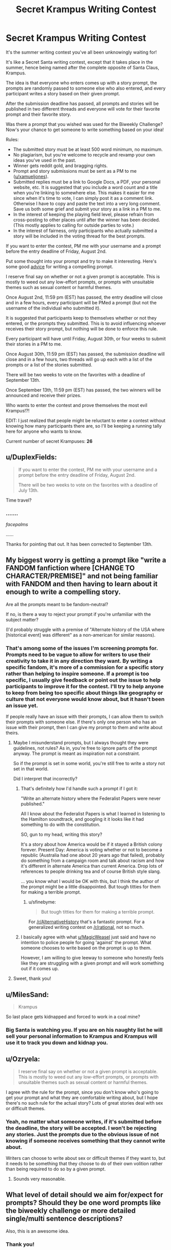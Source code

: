 #+TITLE: Secret Krampus Writing Contest

* Secret Krampus Writing Contest
:PROPERTIES:
:Author: xamueljones
:Score: 29
:DateUnix: 1564000583.0
:DateShort: 2019-Jul-25
:END:
It's the summer writing contest you've all been unknowingly waiting for!

It's like a Secret Santa writing contest, except that it takes place in the summer, hence being named after the complete opposite of Santa Claus, Krampus.

The idea is that everyone who enters comes up with a story prompt, the prompts are randomly passed to someone else who also entered, and every participant writes a story based on their given prompt.

After the submission deadline has passed, all prompts and stories will be published in two different threads and everyone will vote for their favorite prompt and their favorite story.

Was there a prompt that you wished was used for the Biweekly Challenge? Now's your chance to get someone to write something based on your idea!

Rules:

- The submitted story must be at least 500 word minimum, no maximum.
- No plagiarism, but you're welcome to recycle and revamp your own ideas you've used in the past.
- Winner gets reddit gold, and bragging rights.
- Prompt and story submissions must be sent as a PM to me ([[/u/xamueljones][u/xamueljones]]).
- Submitted replies must be a link to Google Docs, a PDF, your personal website, etc. It is suggested that you include a word count and a title when you're linking to somewhere else. This makes it easier for me since when it's time to vote, I can simply post it as a comment link. Otherwise I have to copy and paste the text into a very long comment. Save us both some grief and submit your story as a link in a PM to me.
- In the interest of keeping the playing field level, please refrain from cross-posting to other places until after the winner has been decided. (This mostly applies to calling for outside parties to vote.)
- In the interest of fairness, only participants who actually submitted a story will be included in the voting thread for the best prompts.

If you want to enter the contest, PM me with your username and a prompt before the entry deadline of Friday, August 2nd.

Put some thought into your prompt and try to make it interesting. Here's some good [[https://www.reddit.com/r/WritingPrompts/wiki/prompts][advice]] for writing a compelling prompt.

I reserve final say on whether or not a given prompt is acceptable. This is mostly to weed out any low-effort prompts, or prompts with unsuitable themes such as sexual content or harmful themes.

Once August 2nd, 11:59 pm (EST) has passed, the entry deadline will close and in a few hours, every participant will be PMed a prompt (but not the username of the individual who submitted it).

It is suggested that participants keep to themselves whether or not they entered, or the prompts they submitted. This is to avoid influencing whoever receives their story prompt, but nothing will be done to enforce this rule.

Every participant will have until Friday, August 30th, or four weeks to submit their stories in a PM to me.

Once August 30th, 11:59 pm (EST) has passed, the submission deadline will close and in a few hours, two threads will go up each with a list of the prompts or a list of the stories submitted.

There will be two weeks to vote on the favorites with a deadline of September 13th.

Once September 13th, 11:59 pm (EST) has passed, the two winners will be announced and receive their prizes.

Who wants to enter the contest and prove themselves the most evil Krampus!?!

EDIT: I just realized that people might be reluctant to enter a contest without knowing how many participants there are, so I'll be keeping a running tally here for anyone who wants to know.

Current number of secret Krampuses: *26*


** u/DuplexFields:
#+begin_quote
  If you want to enter the contest, PM me with your username and a prompt before the entry deadline of Friday, August 2nd.

  There will be two weeks to vote on the favorites with a deadline of July 13th.
#+end_quote

Time travel?
:PROPERTIES:
:Author: DuplexFields
:Score: 10
:DateUnix: 1564003963.0
:DateShort: 2019-Jul-25
:END:

*** .......

/facepalms/

......

Thanks for pointing that out. It has been corrected to September 13th.
:PROPERTIES:
:Author: xamueljones
:Score: 8
:DateUnix: 1564005006.0
:DateShort: 2019-Jul-25
:END:


** My biggest worry is getting a prompt like "write a FANDOM fanfiction where [CHANGE TO CHARACTER/PREMISE]" and not being familiar with FANDOM and then having to learn about it enough to write a compelling story.

Are all the prompts meant to be fandom-neutral?

If no, is there a way to reject your prompt if you're unfamiliar with the subject matter?

(I'd probably struggle with a premise of "Alternate history of the USA where [historical event] was different" as a non-american for similar reasons).
:PROPERTIES:
:Author: MagicWeasel
:Score: 6
:DateUnix: 1564040097.0
:DateShort: 2019-Jul-25
:END:

*** That's among some of the issues I'm screening prompts for. Prompts need to be vague to allow for writers to use their creativity to take it in any direction they want. By writing a specific fandom, it's more of a commission for a specific story rather than helping to inspire someone. If a prompt is too specific, I usually give feedback or point out the issue to help participants to improve it for the contest. I'll try to help anyone to keep from being too specific about things like geography or culture that not everyone would know about, but it hasn't been an issue yet.

If people really have an issue with their prompts, I can allow them to switch their prompts with someone else. If there's only one person who has an issue with their prompt, then I can give my prompt to them and write about theirs.
:PROPERTIES:
:Author: xamueljones
:Score: 6
:DateUnix: 1564048621.0
:DateShort: 2019-Jul-25
:END:

**** Maybe I misunderstand prompts, but I always thought they were guidelines, not rules? As in, you're free to ignore parts of the prompt anyway. The prompt is meant as inspiration not a constraint.

So if the prompt is set in some world, you're still free to write a story not set in that world.

Did I interpret that incorrectly?
:PROPERTIES:
:Author: Ozryela
:Score: 2
:DateUnix: 1564053106.0
:DateShort: 2019-Jul-25
:END:

***** That's definitely how I'd handle such a prompt if I got it:

"Write an alternate history where the Federalist Papers were never published."

All I know about the Federalist Papers is what I learned in listening to the Hamilton soundtrack, and googling it it looks like it had something to do with the constitution.

SO, gun to my head, writing this story?

It's a story about how America would be if it stayed a British colony forever. Present Day: America is voting whether or not to become a republic (Australia had one about 20 years ago that failed), probably do something from a campaign room and talk about racism and how it's different in alternate America than current America. Drop lots of references to people drinking tea and of course British style slang.

... you know what I would be OK with this, but I think the author of the prompt might be a little disappointed. But tough titties for them for making a terrible prompt.
:PROPERTIES:
:Author: MagicWeasel
:Score: 6
:DateUnix: 1564056265.0
:DateShort: 2019-Jul-25
:END:

****** u/sfinebyme:
#+begin_quote
  But tough titties for them for making a terrible prompt.
#+end_quote

For [[/r/AlternativeHistory]] that's a fantastic prompt. For a generalized writing contest on [[/r/rational]], not so much.
:PROPERTIES:
:Author: sfinebyme
:Score: 5
:DateUnix: 1564257829.0
:DateShort: 2019-Jul-28
:END:


***** I basically agree with what [[/u/MagicWeasel][u/MagicWeasel]] just said and have no intention to police people for going 'against' the prompt. What someone chooses to write based on the prompt is up to them.

However, I am willing to give leeway to someone who honestly feels like they are struggling with a given prompt and will work something out if it comes up.
:PROPERTIES:
:Author: xamueljones
:Score: 4
:DateUnix: 1564092440.0
:DateShort: 2019-Jul-26
:END:


**** Sweet, thank you!
:PROPERTIES:
:Author: MagicWeasel
:Score: 1
:DateUnix: 1564051558.0
:DateShort: 2019-Jul-25
:END:


** u/MilesSand:
#+begin_quote
  Krampus
#+end_quote

So last place gets kidnapped and forced to work in a coal mine?
:PROPERTIES:
:Author: MilesSand
:Score: 3
:DateUnix: 1564024574.0
:DateShort: 2019-Jul-25
:END:

*** Big Santa is watching you. If you are on his naughty list he will sell your personal information to Krampus and Krampus will use it to track you down and kidnap you.
:PROPERTIES:
:Author: Sailor_Vulcan
:Score: 2
:DateUnix: 1564127858.0
:DateShort: 2019-Jul-26
:END:


** u/Ozryela:
#+begin_quote
  I reserve final say on whether or not a given prompt is acceptable. This is mostly to weed out any low-effort prompts, or prompts with unsuitable themes such as sexual content or harmful themes.
#+end_quote

I agree with the rule for the prompt, since you don't know who's going to get your prompt and what they are comfortable writing about, but I hope there's no such rule for the actual story? Lots of great stories deal with sex or difficult themes.
:PROPERTIES:
:Author: Ozryela
:Score: 2
:DateUnix: 1564033122.0
:DateShort: 2019-Jul-25
:END:

*** Yeah, no matter what someone writes, if it's submitted before the deadline, the story will be accepted. I won't be rejecting any stories. Just the prompts due to the obvious issue of not knowing if someone receives something that they cannot write about.

Writers can choose to write about sex or difficult themes if they want to, but it needs to be something that they choose to do of their own volition rather than being required to do so by a given prompt.
:PROPERTIES:
:Author: xamueljones
:Score: 7
:DateUnix: 1564048231.0
:DateShort: 2019-Jul-25
:END:

**** Sounds very reasonable.
:PROPERTIES:
:Author: Ozryela
:Score: 3
:DateUnix: 1564049720.0
:DateShort: 2019-Jul-25
:END:


** What level of detail should we aim for/expect for prompts? Should they be one word prompts like the biweekly challenge or more detailed single/multi sentence descriptions?

Also, this is an awesome idea.
:PROPERTIES:
:Author: Silver_Swift
:Score: 2
:DateUnix: 1564085869.0
:DateShort: 2019-Jul-26
:END:

*** Thank you!

The prompts can vary a lot and I don't want to restrict the possibilities too much, but I'm mostly focusing on making sure that the prompts are flexible in that people can spin several different story ideas out of it instead of sounding like a commission for a specific story idea. I tried to not come off as pushy, but everyone's been appreciative of me giving feedback on their prompts when they submitted them.

The lengths have varied quite a bit, but most of them are a single sentence with several people submitting a full paragraph.

If you want, you could go with just a single word like the Biweekly Challenge, but I'd like it if people showed creativity by coming up with an interesting sentence to daydream about.
:PROPERTIES:
:Author: xamueljones
:Score: 3
:DateUnix: 1564092041.0
:DateShort: 2019-Jul-26
:END:
